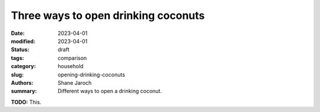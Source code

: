 ***************************************
 Three ways to open drinking coconuts
***************************************

:date: 2023-04-01
:modified: 2023-04-01
:status: draft
:tags: comparison
:category: household
:slug: opening-drinking-coconuts
:authors: Shane Jaroch
:summary: Different ways to open a drinking coconut.


**TODO:** This.
